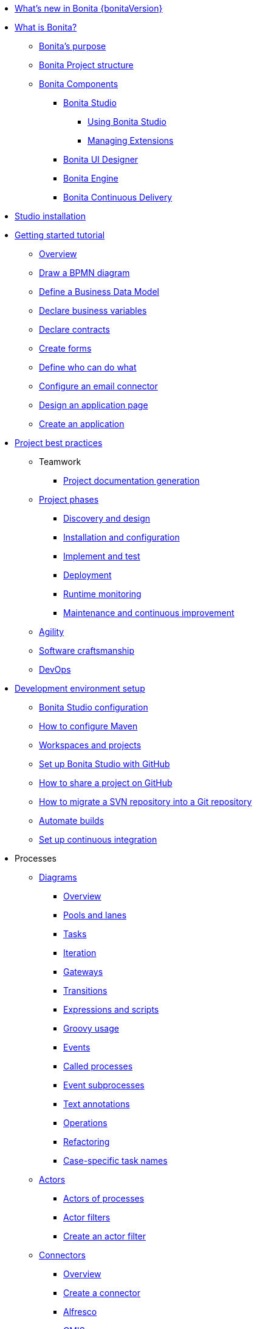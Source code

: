* xref:release-notes.adoc[What's new in Bonita {bonitaVersion}]
* xref:what-is-bonita-index.adoc[What is Bonita?]
 ** xref:bonita-purpose.adoc[Bonita's purpose]
 ** xref:project-structure.adoc[Bonita Project structure]
 ** xref:bonita-bpm-overview.adoc[Bonita Components]
  *** xref:bonita-studio.adoc[Bonita Studio]
   **** xref:using-Bonita-Studio.adoc[Using Bonita Studio] 
   **** xref:managing-extension-studio.adoc[Managing Extensions]
  *** xref:ui-designer-overview.adoc[Bonita UI Designer]
  *** xref:engine.adoc[Bonita Engine]
  *** xref:bcd.adoc[Bonita Continuous Delivery]
* xref:bonita-studio-download-installation.adoc[Studio installation]
* xref:getting-started-index.adoc[Getting started tutorial]
 ** xref:tutorial-overview.adoc[Overview]
 ** xref:draw-bpmn-diagram.adoc[Draw a BPMN diagram]
 ** xref:define-business-data-model.adoc[Define a Business Data Model]
 ** xref:declare-business-variables.adoc[Declare business variables]
 ** xref:declare-contracts.adoc[Declare contracts]
 ** xref:create-web-user-interfaces.adoc[Create forms]
 ** xref:define-who-can-do-what.adoc[Define who can do what]
 ** xref:configure-email-connector.adoc[Configure an email connector]
 ** xref:design-application-page.adoc[Design an application page]
 ** xref:create-application.adoc[Create an application]  
* xref:project-best-practices-index.adoc[Project best practices]
 ** Teamwork
   *** xref:project-documentation-generation.adoc[Project documentation generation]
 ** xref:lifecycle-and-profiles.adoc[Project phases]
  *** xref:design-methodology.adoc[Discovery and design]
  *** xref:installation-and-configuration.adoc[Installation and configuration]
  *** xref:implementation-and-test.adoc[Implement and test]
  *** xref:from-development-to-production.adoc[Deployment]
  *** xref:runtime-monitoring-generic.adoc[Runtime monitoring]
  *** xref:maintenance-and-continuous-improvement.adoc[Maintenance and continuous improvement]
** xref:agility.adoc[Agility]
** xref:software-craftsmanship.adoc[Software craftsmanship]
** xref:devops[DevOps]
* xref:setup-dev-environment-index.adoc[Development environment setup]
 ** xref:bonita-bpm-studio-preferences.adoc[Bonita Studio configuration]
 ** xref:configure-maven.adoc[How to configure Maven]
 ** xref:workspaces-and-repositories.adoc[Workspaces and projects]
 ** xref:shared-project.adoc[Set up Bonita Studio with GitHub]
 ** xref:share-a-repository-on-github.adoc[How to share a project on GitHub]
 ** xref:migrate-a-svn-repository-to-github.adoc[How to migrate a SVN repository into a Git repository]
 ** xref:automating-builds.adoc[Automate builds]
 ** xref:set-up-continuous-integration.adoc[Set up continuous integration]
* Processes
 ** xref:diagram-index.adoc[Diagrams]
  *** xref:diagram-overview.adoc[Overview]
  *** xref:pools-and-lanes.adoc[Pools and lanes]
  *** xref:diagram-tasks.adoc[Tasks]
  *** xref:iteration.adoc[Iteration]
  *** xref:gateways.adoc[Gateways]
  *** xref:transitions.adoc[Transitions]
  *** xref:expressions-and-scripts.adoc[Expressions and scripts]
  *** xref:groovy-in-bonita.adoc[Groovy usage]
  *** xref:events.adoc[Events]
  *** xref:called-processes.adoc[Called processes]
  *** xref:event-subprocesses.adoc[Event subprocesses]
  *** xref:text-annotations.adoc[Text annotations]
  *** xref:operations.adoc[Operations]
  *** xref:refactoring.adoc[Refactoring]  
  *** xref:optimize-user-tasklist.adoc[Case-specific task names]
 ** xref:actor-index.adoc[Actors]
  *** xref:actors.adoc[Actors of processes]
  *** xref:actor-filtering.adoc[Actor filters]
  *** xref:actor-filter-archetype.adoc[Create an actor filter]
 ** xref:connector-index.adoc[Connectors]
  *** xref:connectivity-overview.adoc[Overview]
  *** xref:connector-archetype.adoc[Create a connector]
  *** xref:alfresco.adoc[Alfresco]
  *** xref:cmis.adoc[CMIS]
   **** xref:database-connectors-index.adoc[Database]
   **** xref:list-of-database-connectors.adoc[List of database connectors]
   **** xref:database-connector-configuration.adoc[Database connector configuration]
   **** xref:graphical-query-builder.adoc[Graphical query builder]
   **** xref:initialize-a-variable-from-a-database-without-scripting-or-java-code.adoc[Initialize a variable from a database without coding]
  *** xref:insert-data-in-a-docx-odt-template.adoc[Document templating]
  *** xref:google-calendar.adoc[Google Calendar]
  *** xref:ldap.adoc[LDAP]
  *** xref:messaging.adoc[Messaging]
  *** xref:generate-pdf-from-an-office-document.adoc[Document converter]
  *** xref:salesforce.adoc[Salesforce]
  *** xref:sap-jco-3.adoc[SAP]
  *** xref:script.adoc[Script]
  *** xref:twitter.adoc[Twitter]
  *** xref:uipath.adoc[UiPath]
  *** xref:web-service-connector-overview.adoc[Web service]
 ** xref:process-configuration-index.adoc[Process configuration]
  *** xref:process-configuration-overview.adoc[Overview]
  *** xref:environments.adoc[Environments]
  *** xref:configuring-a-process.adoc[Configure a process]
  *** xref:manage-jar-files.adoc[Manage JAR files]
  *** xref:managing-dependencies.adoc[Manage dependencies]
 ** xref:project-deploy-in-dev-suite.adoc[Project deployment in Bonita Studio]
 ** xref:process-testing-index.adoc[Process testing]
  *** xref:process-testing-overview.adoc[Overview]
  *** xref:configure-a-test-organization.adoc[Configure a test organization]
  *** xref:run-a-process-from-bonita-bpm-studio-for-testing.adoc[Run a process from Bonita Studio for testing]
  *** xref:log-files.adoc[Log files]
  *** xref:logging.adoc[Logs]
* Data
 ** Business data
  ** xref:define-and-deploy-the-bdm.adoc[Business Data Model]
   *** xref:bo-multiple-refs-tutorial.adoc[Multiple references in Business Objects]
   *** xref:data-management.adoc[Data in the UI Designer]
** Process data
  *** xref:specify-data-in-a-process-definition.adoc[Process variables]
  *** xref:parameters.adoc[Parameters]
  *** xref:contracts-and-contexts.adoc[Contracts and contexts]
  *** xref:define-a-search-index.adoc[Search keys]
  *** xref:documents-index.adoc[Documents]
   **** xref:documents.adoc[Document in processes]
   **** xref:list-of-documents.adoc[List of documents]
 * Pages and forms  
 ** xref:create-or-modify-a-page.adoc[Create or modify UI artifacts]
  *** xref:page-and-form-development-overview.adoc[duplicate]
 ** xref:variables.adoc[Variables in the UI Designer]
 ** xref:widgets.adoc[Widgets]
 ** xref:widget-properties.adoc[Widget properties]
 ** xref:repeat-a-container-for-a-collection-of-data.adoc[Repeatble container]
 ** xref:custom-widgets.adoc[Create a custom widget]
 ** xref:fragments.adoc[Fragments]
 ** xref:assets.adoc[Assets]
 ** xref:uid-case-overview-tutorial.adoc[How to customize the case overview page]
 ** xref:rta-mail-template.adoc[How to use the rich text area widget in a mail template]
 ** xref:datetimes-management-tutorial.adoc[How to manage dates and times in BDM and User Interfaces]
 ** xref:manage-control-in-forms.adoc[How to control and validate forms in the UI Designer]     
* Living applications
 ** xref:bonita-bpm-portal-interface-overview.adoc[Overview]
 ** xref:application-creation.adoc[Application descriptor]
 ** xref:layout-development.adoc[Layout]
  *** xref:bonita-layout.adoc[Bonita Layout]
  *** xref:living-application-layout.adoc[Living application layout]
 ** xref:customize-layouts.adoc[Customize layouts]
 *** xref:uid-vertical-tabs-container-tutorial.adoc[How to create a vertical tabs container for all devices]
 ** xref:customize-living-application-theme.adoc[Create a theme]
 ** Bonita User Application
  *** xref:user-application-overview.adoc[Overview]
  *** xref:user-process-list.adoc[Process list]
  *** xref:user-application-case-list.adoc[Case list]
  *** xref:user-task-list.adoc[Task list]
 ** Adaptive Case Management example 
  *** xref:use-bonita-acm.adoc[Enable Adaptive Case Management with Bonita]
 ** xref:appearance.adoc[Appearance]
  *** xref:theme-development.adoc[Theme]
 ** Responsiveness (to create)
 ** xref:log-in-and-log-out.adoc[Log in and log out]
 ** xref:navigation.adoc[Navigation between User Interfaces]
 ** xref:cache-configuration-and-policy.adoc[Cache configuration and policy]
 ** Translation
  *** xref:multi-language-applications.adoc[Multi-language applications]
  *** xref:multi-language-pages.adoc[Multi-language pages]
  *** xref:languages.adoc[Languages]
* xref:software-extensibility.adoc[Extensions]
* Integration
 ** xref:event-handlers.adoc[How to create an event handler]
* xref:api-index.adoc[API]
 ** REST API
  *** xref:rest-api-overview.adoc[Overview]
  *** xref:api-glossary.adoc[API glossary]
  *** xref:rest-api-authentication.adoc[REST Authentication]
  *** xref:application-api.adoc[Application API]
  *** xref:access-control-api.adoc[Access control API]
  *** xref:bdm-api.adoc[BDM API]
  *** xref:bpm-api.adoc[BPM API]
  *** xref:customuserinfo-api.adoc[Custom user information API]
  *** xref:form-api.adoc[Form API]
  *** xref:identity-api.adoc[Identity API]
  *** xref:platform-api.adoc[Platform API]
  *** xref:portal-api.adoc[Portal API]
  *** xref:system-api.adoc[System API]
  *** xref:tenant-api.adoc[Tenant API]
  *** xref:rest-api-extensions.adoc[REST API extensions]
  *** xref:rest-api-extension-archetype.adoc[Create a REST API extension]
  *** xref:bdm-in-rest-api.adoc[How to manage BDM in REST API extensions]
  *** xref:manage-files-using-upload-servlet-and-rest-api.adoc[Manage files using upload servlet and REST API]
 ** Engine API
  *** xref:engine-api-overview.adoc[Overview]
  *** xref:create-your-first-project-with-the-engine-apis-and-maven.adoc[Create your first project with the Engine APIs and Maven]
  *** xref:configure-client-of-bonita-bpm-engine.adoc[Configure connection to Bonita Engine]
  *** https://javadoc.bonitasoft.com/api/{javadocVersion}/index.html[Javadoc]
  *** Examples
   **** xref:manage-a-process.adoc[Managing a process]
   **** xref:handle-a-failed-activity.adoc[Handling a failed activity]
   **** xref:manage-an-organization.adoc[Managing an organization]
   **** xref:manage-users.adoc[Managing users]
   **** xref:handling-documents.adoc[Handling documents]
   **** xref:create-administration-tools.adoc[Creating administration tools]
   **** xref:manage-the-platform.adoc[Managing the platform]
  *** xref:using-list-and-search-methods.adoc[List and search methods]
  *** xref:queriable-logging.adoc[Queriable logger]
* Identity Management
 ** Authorization
  *** Organization
   **** xref:organization-overview.adoc[Overview]
   **** xref:approaches-to-managing-organizations-and-actor-mapping.adoc[Approaches to managing organizations and actor mapping]
   **** xref:organization-management-in-bonita-bpm-studio.adoc[Organization management in Bonita Studio]
   **** xref:custom-user-information-in-bonita-bpm-studio.adoc[Custom User Information in Bonita Studio]
  *** Profiles
   **** xref:profiles-overview.adoc[Overview]
   **** xref:profile-creation.adoc[Profiles editor]
  *** xref:rest-api-authorization.adoc[REST API authorization]
  *** xref:custom-authorization-rule-mapping.adoc[Authorization rules]
  *** xref:bdm-access-control.adoc[BDM access control]
 ** Authentication
  *** xref:user-authentication-overview.adoc[User authentication overview]
  *** xref:active-directory-or-ldap-authentication.adoc[Active Directory or LDAP authentication]
   **** xref:ldap-synchronizer.adoc[LDAP synchronizer]
  *** SSO
   **** xref:single-sign-on-with-cas.adoc[CAS]
    ***** xref:log-in-with-cas.adoc[Log in with CAS]
   **** xref:single-sign-on-with-saml.adoc[SAML]
   **** xref:single-sign-on-with-oidc.adoc[OIDC]
   **** xref:single-sign-on-with-kerberos.adoc[Kerberos]
  *** xref:enforce-password-policy.adoc[Enforce password policy]
  *** xref:ssl.adoc[SSL]
  *** xref:tenant-admin-credentials.adoc[Tenant administrator credentials]
  *** xref:guest-user.adoc[Guest user access]
* xref:deployment-index.adoc[Deployment]
 ** xref:build-a-process-for-deployment.adoc[Runtime deployment]
 ** xref:bcd-and-live-update.adoc[BCD and Live Update]
 ** xref:live-update.adoc[Live update]
 * Runtime
 ** xref:runtime-installation-index.adoc[Installation]
  *** xref:hardware-and-software-requirements.adoc[Hardware and software requirements]
  *** xref:tomcat-bundle.adoc[Tomcat bundle]
   **** xref:convert-wildfly-into-tomcat.adoc[Convert a WildFly into a Tomcat installation]
  *** xref:bonita-docker-installation.adoc[Bonita docker installation]
  *** Bonita in a cluster
   **** xref:overview-of-bonita-bpm-in-a-cluster.adoc[Overview of Bonita in a cluster]
   **** xref:install-a-bonita-bpm-cluster.adoc[Install a Bonita cluster]
  *** xref:custom-deployment.adoc[Custom Deployment into existing Tomcat installation]
  *** Platform installation examples
   **** xref:ubuntu-openjdk-tomcat-postgresql.adoc[Ubuntu + OpenJDK + Tomcat + PostgreSQL]
   **** xref:bonita-as-windows-service.adoc[Install Tomcat with Bonita as a service in Windows]
  *** xref:embed-engine.adoc[Embed engine - Lab]
 ** xref:bonita-bpm-platform-setup.adoc[Configuration]
  *** xref:database-configuration.adoc[Database creation and customization to work with Bonita]
  *** xref:first-steps-after-setup.adoc[First steps after setup]
  *** xref:licenses.adoc[Licenses]
  *** xref:set-log-and-archive-levels.adoc[Set log and archive levels]
  *** xref:configurable-archive.adoc[Configurable Archive]
  *** xref:upgrade-from-community-to-a-subscription-edition.adoc[Community to Subscription upgrade]
 ** xref:runtime-administration-index.adoc[Administration]
  *** xref:admin-application-overview.adoc[Administrator Application overview]
  *** Process Management
   **** xref:monitoring.adoc[Monitoring]
   **** xref:admin-application-process-list.adoc[Process list]
    ***** xref:import-and-export-a-process.adoc[Import and export a process]
    ***** xref:cases.adoc[Case list]
    ***** xref:admin-application-task-list.adoc[Task list]
  *** Organization
   **** xref:organization-in-bonita-bpm-portal-overview.adoc[Organization Management]
   **** xref:import-export-an-organization.adoc[Install/export an organization]
   **** xref:admin-application-groups-list.adoc[Manage groups]
   **** xref:admin-application-roles-list.adoc[Manage roles]
   **** Manage users
    ***** xref:admin-application-users-list.adoc[Manage a user]
    ***** xref:custom-user-information-in-bonita-bpm-portal.adoc[Custom User Information]
   **** User profiles
    ***** xref:profiles-portal-overview.adoc[Overview]
    ***** xref:admin-application-profiles-list.adoc[Profiles Management]
  *** xref:bdm-management-in-bonita-bpm-portal.adoc[BDM Management]
   **** xref:how-a-bdm-is-deployed.adoc[BDM deployment]
  *** xref:admin-application-resources-list.adoc[Resources management]
  *** xref:applications.adoc[Applications]
  *** xref:licenses.adoc[License information]   
  *** xref:cluster-administration.adoc[Cluster administration]
 ** xref:runtime-tuning-index.adoc[Tuning]
  *** Bonita Engine deep dive
   **** xref:engine-architecture-overview.adoc[Architecture overview]
   **** xref:engine-flow-node-states.adoc[Flow node states]
   **** xref:timers-execution.adoc[Timer execution]
   **** xref:connectors-execution.adoc[Connector execution]
   **** Works
    ***** xref:work-execution.adoc[Work execution]
    ***** xref:work-locking.adoc[Work locking]
   **** xref:execution-sequence-states-and-transactions.adoc[BPM process / task execution sequence]
   **** xref:how-a-flownode-is-executed.adoc[How flow node is executed]
   **** xref:how-a-flownode-is-completed.adoc[How a flownode is completed]
   **** xref:how-a-call-activity-is-executed.adoc[How a call activity is executed]
   **** xref:how-a-process-is-completed.adoc[How a process is executed]
   **** xref:how-an-event-is-executed.adoc[How an event is executed]
  *** xref:fault-tolerance.adoc[Fault tolerance mechanisms]
  *** xref:runtime-monitoring.adoc[Runtime monitoring]
  *** xref:work-execution-audit.adoc[Work execution audit]
  *** xref:performance-troubleshooting.adoc[Performance troubleshooting]
  *** xref:back-up-bonita-bpm-platform.adoc[Runtime back up]
  *** xref:pause-and-resume-bpm-services.adoc[Pause and Resume Bonita Runtime for maintenance]
  *** xref:maintenance-operation.adoc[Bonita Runtime maintenance operations]
  *** xref:performance-tuning.adoc[Performance tuning]
  *** xref:purge-tool.adoc[Purging unnecessary archive data]
   **** xref:purge-tool-changelog.adoc[Purge tool changelog]
  *** xref:use-gzip-compression.adoc[Using gzip compression]
* Security
  ** xref:csrf-security.adoc[CSRF security]
  ** xref:enable-cors-in-tomcat-bundle.adoc[Enable CORS in Tomcat bundle]
* xref:bonita-version-update-index.adoc[Bonita version update]
 ** xref:product-versioning.adoc[Bonita versions]
 ** xref:upgrade-studio.adoc[Upgrade your Studio]
 ** xref:migrate-from-an-earlier-version-of-bonita-bpm.adoc[Migrate from an earlier version of Bonita]
  *** xref:migration-tool.adoc[Migration tool changelog]
 ** xref:migrate-a-form-from-6-x.adoc[Migrate a form from 6.x]
* xref:building-community-edition-from-source.adoc[Contributing to Bonita]
* xref:how-tos-index.adoc[How tos]
* xref:troubleshooting.adoc[Troubleshooting]
